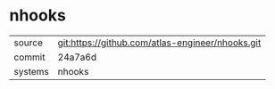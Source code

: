* nhooks



|---------+--------------------------------------------------|
| source  | git:https://github.com/atlas-engineer/nhooks.git |
| commit  | 24a7a6d                                          |
| systems | nhooks                                           |
|---------+--------------------------------------------------|
